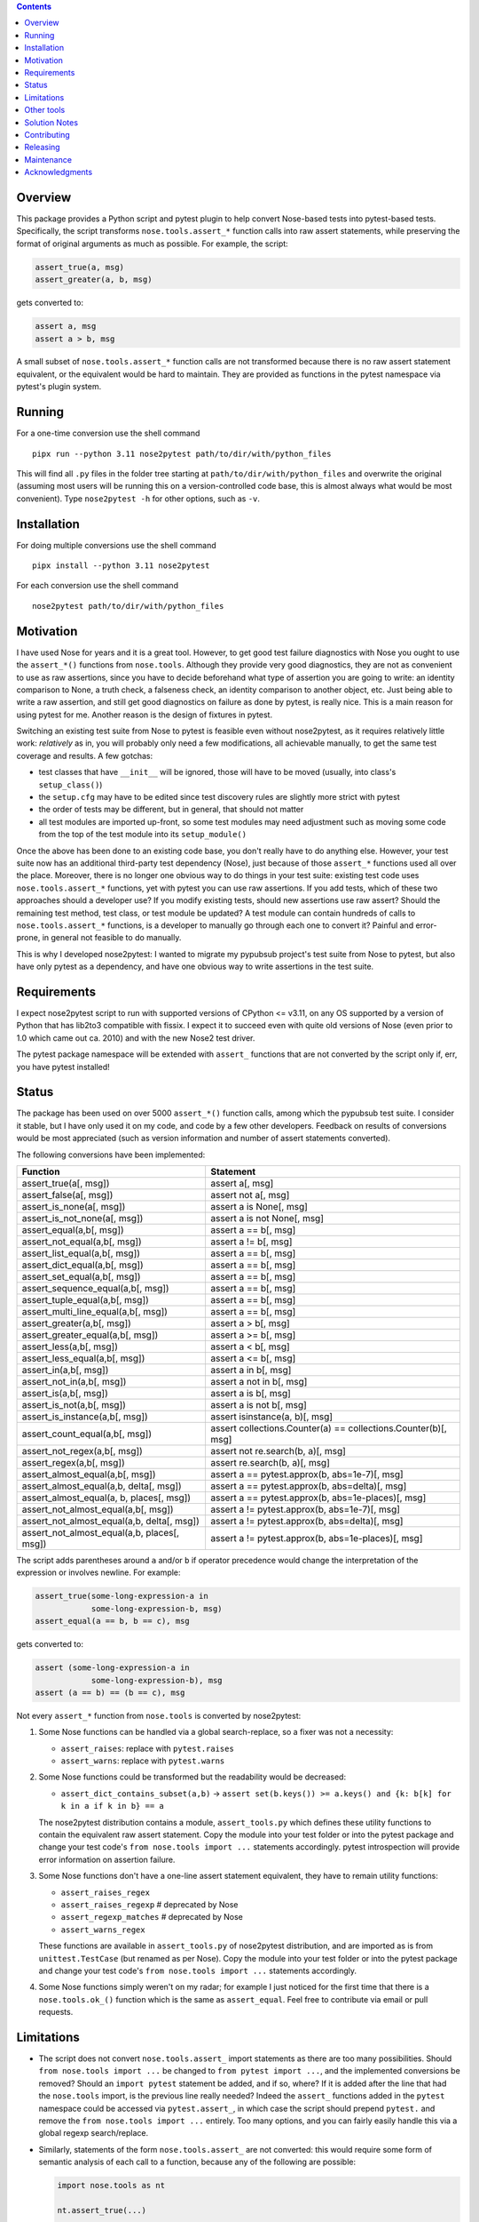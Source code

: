 .. image:: https://badge.fury.io/py/nose2pytest.svg
    :target: https://badge.fury.io/py/nose2pytest
.. image:: https://github.com/pytest-dev/nose2pytest/workflows/Test/badge.svg
    :target: https://github.com/pytest-dev/nose2pytest/actions


.. contents::


Overview
-------------

This package provides a Python script and pytest plugin to help convert Nose-based tests into pytest-based
tests. Specifically, the script transforms ``nose.tools.assert_*`` function calls into raw assert statements, 
while preserving the format of original arguments as much as possible. For example, the script:

.. code-block:: python

  assert_true(a, msg)
  assert_greater(a, b, msg)
  
gets converted to:

.. code-block:: python

  assert a, msg
  assert a > b, msg

A small subset of ``nose.tools.assert_*`` function calls are not 
transformed because there is no raw assert statement equivalent, or the equivalent would be hard to 
maintain. They are provided as functions in the pytest namespace via pytest's plugin system.


Running
------------

For a one-time conversion use the shell command ::

  pipx run --python 3.11 nose2pytest path/to/dir/with/python_files
  
This will find all ``.py`` files in the folder tree starting at ``path/to/dir/with/python_files`` and 
overwrite the original (assuming most users will be running this on a version-controlled code base, this is
almost always what would be most convenient). Type ``nose2pytest -h`` for other options, such as ``-v``. 


Installation
-------------

For doing multiple conversions use the shell command ::

  pipx install --python 3.11 nose2pytest

For each conversion use the shell command ::

  nose2pytest path/to/dir/with/python_files


Motivation
------------

I have used Nose for years and it is a great tool. However, to get good test failure diagnostics with Nose you 
ought to use the ``assert_*()`` functions from ``nose.tools``. Although they provide very good diagnostics, they 
are not as convenient to use as raw assertions, since you have to decide beforehand what type of assertion you 
are going to write: an identity comparison to None, a truth check, a falseness check, an identity comparison to another 
object, etc. Just being able to write a raw assertion, and still get good diagnostics on failure as done by 
pytest, is really nice. This is a main reason for using pytest for me. Another reason is the design of fixtures
in pytest.

Switching an existing test suite from Nose to pytest is feasible even without nose2pytest, as it requires
relatively little work: *relatively* as in, you will probably only need a few modifications, all achievable 
manually, to get the same test coverage and results. A few gotchas: 
  
- test classes that have ``__init__`` will be ignored, those will have to be moved (usually, into class's 
  ``setup_class()``)
- the ``setup.cfg`` may have to be edited since test discovery rules are slightly more strict with pytest
- the order of tests may be different, but in general, that should not matter
- all test modules are imported up-front, so some test modules may need adjustment such as moving some 
  code from the top of the test module into its ``setup_module()`` 
    
Once the above has been done to an existing code base, you don't really have to do anything else. However, your test 
suite now has an additional third-party test dependency (Nose), just because of those ``assert_*`` functions used all 
over the place. Moreover, there is no longer one obvious way to do things in your test suite: existing test code 
uses ``nose.tools.assert_*`` functions, yet with pytest you can use raw assertions. If you add tests, which of
these two approaches should a developer use? If you modify existing tests, should new assertions use raw assert? 
Should the remaining test method, test class, or test module be updated? A test module can contain hundreds of 
calls to ``nose.tools.assert_*`` functions, is a developer to manually go through each one to convert it? Painful and 
error-prone, in general not feasible to do manually. 

This is why I developed nose2pytest: I wanted to migrate my pypubsub project's test suite from Nose to pytest,
but also have only pytest as a dependency, and have one obvious way to write assertions in the test suite.
  

Requirements
-------------

I expect nose2pytest script to run with supported versions of CPython <= v3.11, on any OS supported by a version of
Python that has lib2to3 compatible with fissix. I expect it to succeed even with quite old versions of Nose (even
prior to 1.0 which came out ca. 2010) and with the new Nose2 test driver. 

The pytest package namespace will be extended with ``assert_`` functions that are not converted by the script
only if, err, you have pytest installed!


Status
------------------------------

The package has been used on over 5000 ``assert_*()`` function calls, among which the pypubsub test suite.
I consider it stable, but I have only used it on my code, and code by a few other developers. Feedback on 
results of conversions would be most appreciated (such as version information and number of assert statements
converted).
 
The following conversions have been implemented:

============================================ =================================================================
Function                                     Statement
============================================ =================================================================
assert_true(a[, msg])                        assert a[, msg]
assert_false(a[, msg])                       assert not a[, msg]
assert_is_none(a[, msg])                     assert a is None[, msg]
assert_is_not_none(a[, msg])                 assert a is not None[, msg]
-------------------------------------------- -----------------------------------------------------------------
assert_equal(a,b[, msg])                     assert a == b[, msg]
assert_not_equal(a,b[, msg])                 assert a != b[, msg]
assert_list_equal(a,b[, msg])                assert a == b[, msg]
assert_dict_equal(a,b[, msg])                assert a == b[, msg]
assert_set_equal(a,b[, msg])                 assert a == b[, msg]
assert_sequence_equal(a,b[, msg])            assert a == b[, msg]
assert_tuple_equal(a,b[, msg])               assert a == b[, msg]
assert_multi_line_equal(a,b[, msg])          assert a == b[, msg]
assert_greater(a,b[, msg])                   assert a > b[, msg]
assert_greater_equal(a,b[, msg])             assert a >= b[, msg]
assert_less(a,b[, msg])                      assert a < b[, msg]
assert_less_equal(a,b[, msg])                assert a <= b[, msg]
assert_in(a,b[, msg])                        assert a in b[, msg]
assert_not_in(a,b[, msg])                    assert a not in b[, msg]
assert_is(a,b[, msg])                        assert a is b[, msg]
assert_is_not(a,b[, msg])                    assert a is not b[, msg]
-------------------------------------------- -----------------------------------------------------------------
assert_is_instance(a,b[, msg])               assert isinstance(a, b)[, msg]
assert_count_equal(a,b[, msg])               assert collections.Counter(a) == collections.Counter(b)[, msg]
assert_not_regex(a,b[, msg])                 assert not re.search(b, a)[, msg]
assert_regex(a,b[, msg])                     assert re.search(b, a)[, msg]
-------------------------------------------- -----------------------------------------------------------------
assert_almost_equal(a,b[, msg])              assert a == pytest.approx(b, abs=1e-7)[, msg]
assert_almost_equal(a,b, delta[, msg])       assert a == pytest.approx(b, abs=delta)[, msg]
assert_almost_equal(a, b, places[, msg])     assert a == pytest.approx(b, abs=1e-places)[, msg]
assert_not_almost_equal(a,b[, msg])          assert a != pytest.approx(b, abs=1e-7)[, msg]
assert_not_almost_equal(a,b, delta[, msg])   assert a != pytest.approx(b, abs=delta)[, msg]
assert_not_almost_equal(a,b, places[, msg])  assert a != pytest.approx(b, abs=1e-places)[, msg]
============================================ =================================================================

The script adds parentheses around ``a`` and/or ``b`` if operator precedence would change the interpretation of the 
expression or involves newline. For example:

.. code-block:: python

  assert_true(some-long-expression-a in 
              some-long-expression-b, msg)
  assert_equal(a == b, b == c), msg
    
gets converted to:

.. code-block:: python

  assert (some-long-expression-a in 
              some-long-expression-b), msg
  assert (a == b) == (b == c), msg

Not every ``assert_*`` function from ``nose.tools`` is converted by nose2pytest: 

1. Some Nose functions can be handled via a global search-replace, so a fixer was not a necessity: 

   - ``assert_raises``: replace with ``pytest.raises``
   - ``assert_warns``: replace with ``pytest.warns``
     
2. Some Nose functions could be transformed but the readability would be decreased: 
   
   - ``assert_dict_contains_subset(a,b)`` -> ``assert set(b.keys()) >= a.keys() and {k: b[k] for k in a if k in b} == a``
    
   The nose2pytest distribution contains a module, ``assert_tools.py`` which defines these utility functions to 
   contain the equivalent raw assert statement. Copy the module into your test folder or into the pytest package 
   and change your test code's ``from nose.tools import ...`` statements accordingly. pytest introspection will
   provide error information on assertion failure.
    
3. Some Nose functions don't have a one-line assert statement equivalent, they have to remain utility functions:

   - ``assert_raises_regex``
   - ``assert_raises_regexp``  # deprecated by Nose
   - ``assert_regexp_matches`` # deprecated by Nose
   - ``assert_warns_regex``
   
   These functions are available in ``assert_tools.py`` of nose2pytest distribution, and are imported as 
   is from ``unittest.TestCase`` (but renamed as per Nose). Copy the module into your test folder or into 
   the pytest package and change your test code's ``from nose.tools import ...`` statements accordingly. 
    
4. Some Nose functions simply weren't on my radar; for example I just noticed for the first time that there 
   is a ``nose.tools.ok_()`` function which is the same as ``assert_equal``. Feel free to contribute via email
   or pull requests. 


Limitations
------------

- The script does not convert ``nose.tools.assert_`` import statements as there are too many possibilities. 
  Should ``from nose.tools import ...`` be changed to ``from pytest import ...``, and the implemented 
  conversions be removed? Should an ``import pytest`` statement be added, and if so, where? If it is added after
  the line that had the ``nose.tools`` import, is the previous line really needed? Indeed the ``assert_``
  functions added in the ``pytest`` namespace could be accessed via ``pytest.assert_``, in which case the 
  script should prepend ``pytest.`` and remove the ``from nose.tools import ...`` entirely. Too many options, 
  and you can fairly easily handle this via a global regexp search/replace.

- Similarly, statements of the form ``nose.tools.assert_`` are not converted: this would require some form 
  of semantic analysis of each call to a function, because any of the following are possible:

  .. code-block:: python

    import nose.tools as nt

    nt.assert_true(...)

    nt2 = nt
    nt2.assert_true(...)
    nt2.assert_true(...)

    import bogo.assert_true
    bogo.assert_true(...)  # should this one be converted? 
  
  The possibilities are endless so supporting this would require such a large amount of time that I 
  do not have. As with other limitations in this section

- Nose functions that can be used as context managers can obviously not be converted to raw assertions. 
  However, there is currently no way of preventing nose2pytest from converting Nose functions used this way. 
  You will have to manually fix.
    
- ``@raises``: this decorator can be replaced via the regular expression ``@raises\((.*)\)`` to 
  ``@pytest.mark.xfail(raises=$1)``,
  but I prefer instead to convert such decorated test functions to use ``pytest.raises`` in the test function body.
  Indeed, it is easy to forget the decorator and add code after the line that raises, but this code will never 
  be run and you won't know. Using the ``pytest.raises(...)`` is better than ``xfail(raise=...)``. 

- Nose2pytest does not have a means of determining if an assertion function is inside a lambda expression, so
  the valid ``lambda: assert_func(a, b)`` gets converted to the invalid ``lambda: assert a operator b``. 
  These should be rare, are easy to spot (your IDE will flag the syntax error, or you will get an exception 
  on import), and are easy to fix by changing from a lambda expression to a local function.
  
I have no doubt that more limitations will arise as nose2pytest gets used on more code bases. Contributions to 
address these and existing limitations are most welcome.
 
 
Other tools
------------

If your test suite is unittest- or unittest2-based, or your Nose tests also use some unittest/2 functionatlity
(such as ``setUp(self)`` method in test classes), then you might find the following useful: 

- https://github.com/pytest-dev/unittest2pytest
- https://github.com/dropbox/unittest2pytest

I have used neither, so I can't make recommendations. However, if your Nose-based test suite uses both Nose/2 and 
unittest/2 functionality (such as ``unittest.case.TestCase`` and/or ``setUp(self)/tearDown(self)`` methods), you 
should be able to run both a unittest2pytest converter, then the nose2pytest converter. 


Solution Notes
---------------

I don't think this script would have been possible without lib2to3/fissix, certainly not with the same
functionality since lib2to3/fissix, due to their purpose, preserves newlines, spaces and comments. The
documentation for lib2to3/fissix is very minimal, so I was lucky to
find http://python3porting.com/fixers.html.

Other than figuring out lib2to3/fissix package so I could harness its capabilities, some aspects of code
transformations still turned out to be tricky, as warned by Regobro in the last paragraph of his
`Extending 2to3 <http://python3porting.com/fixers.html>`_ page. 

- Multi-line arguments: Python accepts multi-line expressions when they are surrounded by parentheses, brackets 
  or braces, but not otherwise. For example, converting:
  
  .. code-block:: python

    assert_func(long_a +
                 long_b, msg)

  to:
  
  .. code-block:: python

    assert long_a +
               long_b, msg
    
  yields invalid Python code. However, converting to the following yields valid Python code:
  
  .. code-block:: python

    assert (long_a +
               long_b), msg

  So nose2pytest checks each argument expression (such as ``long_a +\n long_b``) to see if it has 
  newlines that would cause an invalid syntax, and if so, wraps them in parentheses. However, it is also important
  for the readability of raw assertions that parentheses only be present if necessary. In other words:

  .. code-block:: python

    assert_func((long_a +
                 long_b), msg)
    assert_func(z + (long_a +
                     long_b), msg)

  should convert to:
  
  .. code-block:: python

    assert (long_a +
               long_b), msg
    assert z + (long_a +
                     long_b), msg)
    
  rather than:
  
  .. code-block:: python

    assert ((long_a +
               long_b)), msg
    assert (z + (long_a +
                     long_b)), msg)

  So nose2pytest only tries to limit the addition of external parentheses to code that really needs it. 
   
- Operator precedence: Python assigns precedence to each operator; operators that are on the same level
  of precedence (like the comparison operators ==, >=, !=, etc) are executed in sequence. This poses a problem 
  for two-argument assertion functions. Example: translating ``assert_equal(a != b, a <= c)`` to 
  ``assert a != b == a <= c`` is incorrect, it must be converted to ``assert (a != b) == (a <= c)``. However,
  wrapping every argument in parentheses all the time does not produce easy-to-read assertions:
  ``assert_equal(a, b < c)`` should convert to ``assert a == (b < c)``, not ``assert (a) == (b < c)``. 

  So nose2pytest adds parentheses around its arguments if the operator used between the args has lower precedence 
  than any operator found in the arg.  So ``assert_equal(a, b + c)`` converts to assert ``a == b + c`` whereas
  ``assert_equal(a, b in c)`` converts to ``assert a == (b in c)`` but ``assert_in(a == b, c)`` converts to
  ``assert a == b in c)``.
  

Contributing
------------

Patches and extensions are welcome. Please fork, branch, and then submit PR. Nose2pytest uses `lib2to3.pytree`,
in particular the Leaf and Node classes. There are a few particularly challenging aspects to transforming
nose test expressions to equivalent pytest expressions:

#. Finding expressions that match a pattern: If the code you want to transform does not already match one
   of the uses cases in script.py, you will have to determine the lib2to3/fissix pattern expression
   that describes it (this is similar to regular expressions, but for AST representation of code,
   instead of text strings). Various expression patterns already exist near the top of
   nose2pytest/script.py. This is largely trial and error as there is (as of this writing) no good
   documentation.
#. Inserting the sub-expressions extracted by lib2to3/fissix in step 1 into the target "expression template".
   For example to convert `assert_none(a)` to `assert a is None`, the `a` sub-expression extracted via the
   lib2to3/fissix pattern must be inserted into the correct "placeholder" node of the target expression. If
   step 1 was necessary, then step 2 like involves creating a new class that derives from `FixAssertBase`.
#. Parentheses and priority of operators: sometimes, it is necessary to add parentheses around an extracted
   subexpression to protect it against higher-priority operators. For example, in `assert_none(a)` the `a`
   could be an arbitrary Python expression, such as `var1 and var2`. The meaning of `assert_none(var1 and var2)`
   is not the same as `assert var1 and var2 is None`; parentheses must be added i.e. the target expression
   must be `assert (var1 and var2) is None`. Whether this is necessary depends on the transformation. The
   `wrap_parens_*` functions provide examples of how and when to do this.
#. Spacing: white space and newlines in code must be preserved as much as possible, and removed
   when unnecessary. For example, `assert_equal(a, b)` convers to `assert a == b`; the latter already has a
   a space before the b, but so does the original; the `lib2to3.pytree` captures such 'non-code' information
   so that generating Python code from a Node yields the same as the input if no transformations were applied.
   This is done via the `Node.prefix` property.

When the pattern is correctly defined in step 1, adding a test in tests/test_script.py for a string that
contains Python code that matches it will cause the `FixAssertBase.transform(node, results)` to be called,
with `node` being the Node for which the children match the defined pattern. The `results` is map of object
names defined in the pattern, to the Node subtree representing the sub-expression matched. For example,
a pattern for `assert_none(a)` (where `a` could be any sub-expression such as `1+2` or `sqrt(5)` or
`var1+var2`) will cause `results` to contain the sub-expression that `a` represents. The objective of
`transform()` is then to put the extracted results at the correct location into a new Node tree that
represents the target (transformed) expression.

Nodes form a tree, each Node has a `children` property, containing 0 or more Node and/or Leaf. For example,
if `node` represents `assert a/2 == b`, then the tree might be something like this::

  node (Node)
      assert (Leaf)
      node (node)
          node (node)
              a (Leaf)
              / (Leaf)
              2 (Leaf)
          ==  (Leaf)
          b (Leaf)

Sometimes you may be able to guess what the tree is for a given expression, however most often it is best to use
a debugger to run a test that attempts to transform your expression of interest (there are several examples of
how to do this in tests/test_script.py), break at the beginning of the `FixAssertBase.transform()` method, and
explore the `node.children` tree to find the subexpressions that you need to extract. In the above example,
the `assert` leaf node is child at index 0 of `node.children`, whereas child 1 is another Node; the `a` leaf
is child 0 of child 0 of child 1 of `node.children`, i.e. it is `node.children[0].children[0].children[1]`.
Therefore the "path" from `node` to reach 'a' is (0, 0, 1).

The main challenge for this step of nose2test extension is then to find the paths to reach the desired
"placeholder" objects in the target expression. For example if `assert_almost_equal(a, b, delta=value)`
must be converted to `assert a == pytest.approx(b, delta=value)`, then the nodes of interest are a, b, and
delta, and their paths are 0, (2, 2, 1, 0) and (2, 2, 1, 2, 2) respectively (when a path contains only
1 item, there is no need to use a tuple).


Releasing
---------

See `RELEASING.rst <RELEASING.rst>`__.

Maintenance
-----------

- Clone or fork the git repo, create a branch
- Install `pytest` and `nose` on your system: `python -m pip install pytest nose`
- In the root folder, run `pytest`
- Once all tests pass, install tox on your system: on Ubuntu, `python -m pip install tox`
- Run tox: `tox`
- Add a python version if the latest Python is not in `tox.ini`

Notes for Ubuntu:
- My experience today installing python 3.5 to 3.11 on Ubuntu 18 was surprisingly not smooth. I had to use these
  commands:
  - sudo apt install python3.5 (ok)
  - sudo apt install python3.x-distutils for x=9,10,11
  - had to use `python -m pip` intead of just `pip` otherwise wrong version would get found
  - used `sudo update-alternatives --install /usr/bin/python python /usr/bin/python3.x 1` for all x
  - used `sudo update-alternatives --config python` to choose which python active
  - had to install setuptools from git repo otherwise weird pip error (used https://stackoverflow.com/a/69573368/869951)
  - note however that once the correct tox installed,


Acknowledgments
---------------

Thanks to (AFAICT) Lennart Regebro for having written http://python3porting.com/fixers.html#find-pattern, and 
to those who answered 
`my question on SO <http://stackoverflow.com/questions/35169154/pattern-to-match-1-or-2-arg-function-call-for-lib2to3>`_
and `my question on pytest-dev <https://mail.python.org/pipermail/pytest-dev/2016-March/003497.html>`_.

